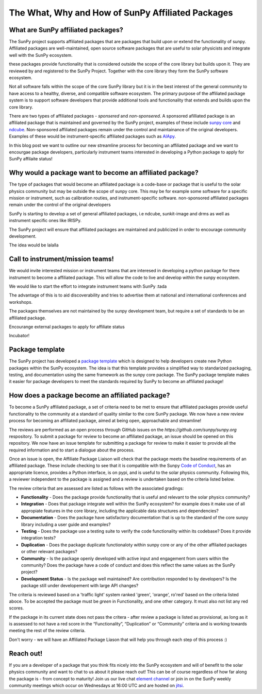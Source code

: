 The What, Why and How of SunPy Affiliated Packages
==================

.. post:: August 18 2020
   :author: Laura Hayes
   :tags: sunpy
   :category: Update


What are SunPy affiliated packages?
-----------------------------------
The SunPy project supports affiliated packages that are packages that build upon or extend the functionality of sunpy. Affiliated packages are well-maintained, open source software packages that are useful to solar physicists and integrate well with the SunPy ecosystem.

these packages provide functionality that is considered outside the scope of the core library but builds upon it. They are reviewed by and registered to the SunPy Project. Together with the core library they form the SunPy software ecosystem.

Not all software falls within the scope of the core SunPy library but it is in the best interest of the general community to have access to a healthy, diverse, and compatible software ecosystem. The primary purpose of the affiliated package system is to support software developers that provide additional tools and functionality that extends and builds upon the core library.

There are two types of affiliated packages - *sponsered* and *non-sponsered*. A sponsored afilliated package is an affiliated package that is maintained and governed by the SunPy project, examples of these include `sunpy core <https://docs.sunpy.org/en/stable/>`_ and `ndcube <https://docs.sunpy.org/projects/ndcube/en/stable/>`_. Non-sponsored affiliated packages remain under the control and maintainance of the original developers. Examples of these would be instrument-specific affiliated packages such as `AIApy <https://pypi.org/project/aiapy/>`_.

In this blog post we want to outline our new streamline process for becoming an affiliated package and we want to encourgae package developers, particularly instrument teams interested in developing a Python package to apply for SunPy affilaite status!


Why would a package want to become an affiliated package?
---------------------------------------------------------


    
The type of packages that would become an affiliated package is a code-base or package that is useful to the solar physics community but may be outside the scope of sunpy core. This may be for example some software for a specific mission or instrument, such as calibration routies, and instrument-specific software. non-sponsored affiliated packages remain under the control of the original developers

SunPy is starting to develop a set of general affiliated packages, i.e ndcube, sunkit-image and drms as well as instrument specific ones like IRISPy.

The SunPy project will ensure that affiliated packages are maintained and publicized in order to encourage community development.


The idea would be lalalla


Call to instrument/mission teams!
---------------------------------
We would invite interested mission or instrument teams that are interesed in developing a python package for there instrument to become a affiliated package. This will allow the code to live and develop within the sunpy ecosystem. 

We would like to start the effort to integrate instrument teams with SunPy :tada

The advantage of this is to aid discoverability and tries to advertise them at national and international conferences and workshops.

The packages themselves are not maintained by the sunpy development team, but require a set of standards to be an affiliated package. 

Encourange external packages to apply for affiliate status

Incubator!


Package template
----------------

The SunPy project has developed a `package template <https://github.com/sunpy/package-template>`_ which is designed to help developers create new Python packages within the SunPy ecosystem. The idea is that this template provides a simplified way to standarized packaging, testing, and documentation using the same framework as the sunpy core package. The SunPy package template makes it easier for package developers to meet the standards required by SunPy to become an affiliated package!


How does a package become an affiliated package?
---------------------------------------------------

To become a SunPy affiliated package, a set of criteria need to be met to ensure that affiliated packages provide useful functionality to the community at a standard of quality similar to the core SunPy package. We now have a new review process for becoming an affiliated package, aimed at being open, approachable and streamline!

The reviews are performed as an open process through GitHub issues on the `https://github.com/sunpy/sunpy.org` respository. To submit a package for review to become an affiliated package, an issue should be opened on this repository. We now have an issue template for submitting a package for review to make it easier to provide all the required information and to start a dialogue about the process. 

Once an issue is open, the Affiliate Package Liaison will check that the package meets the baseline requirements of an affiliated package. These include checking to see that it is compatible with the Sunpy `Code of Conduct <https://docs.sunpy.org/en/latest/code_of_conduct.html>`_,  has an appropriate licence, provides a Python interface, is on pypi, and is useful to the solar physics community. Following this, a reviewer independent to the package is assigned and a review is undertaken based on the criteria listed below. 

The review criteria that are assessed are listed as follows with the associated gradings:

* **Functionality** - Does the package provide functionality that is useful and relevant to the solar physics community?
* **Integration**  - Does that package integrate well within the SunPy ecosystem? for example does it make use of all appropiate features in the core library, including the applicable data structures and dependencies?
* **Documentation**  - Does the package have satisfactory documentation that is up to the standard of the core sunpy library including a user guide and examples?
* **Testing** - Does the package use a testing suite to verify the code functionality within its codebase? Does it provide integration tests?
* **Duplication** - Does the package duplicate functionaloty within sunpy core or any of the other affilaited packages or other relevant packages?
* **Community**  - Is the package openly developed with active input and engagement from users within the community? Does the package have a code of conduct and does this reflect the same values as the SunPy project? 
* **Development Status** - Is the package well maintained? Are contribution responded to by developers? Is the package still under developement with large API changes?

The criteria is reviewed based on a 'traffic light' system ranked 'green', 'orange', ro'red' based on the criteria listed aboce. To be accepted the package must be *green* in Functionality, and one other category. It must also not list any red scores.

If the package in its current state does not pass the critera - after review a package is listed as provisional, as long as it is assessed to not have a red score in the “Functionality”, “Duplication” or “Community” criteria and is working towards meeting the rest of the review criteria.

Don't worry - we will have an Affiliated Package Liason that will help you through each step of this process :)

Reach out!
----------
If you are a developer of a package that you think fits nicely into the SunPy ecosystem and will of benefit to the solar physics community and want to chat to us about it please reach out! This can be of course regardless of how far along the package is - from concept to maturity! Join us our live chat `element channel <https://openastronomy.riot.im/#/room/#sunpy:openastronomy.org>`_ or join in on the SunPy weekly community meetings which occur on Wednesdays at 16:00 UTC and are hosted on `jitsi <https://sunpy.org/jitsi>`_.






